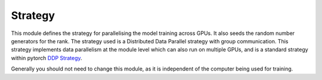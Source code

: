 ##########
 Strategy
##########

This module defines the strategy for parallelising the model training across GPUs. It also seeds the random number generators for the rank.
The strategy used is a Distributed Data Parallel strategy with group communication. 
This strategy implements data parallelism at the module level which can also run on multiple GPUs, and is a standard strategy within pytorch `DDP Strategy <https://pytorch.org/tutorials/intermediate/ddp_tutorial.html>`_.

Generally you should not need to change this module, as it is independent of the computer being used for training.